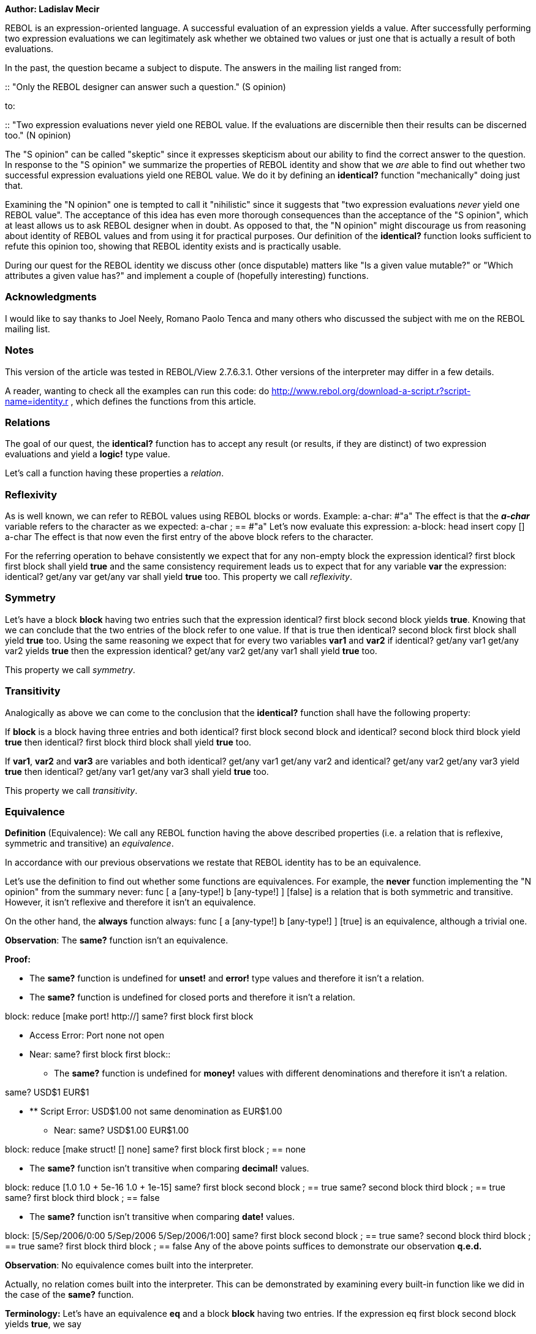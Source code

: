 *Author: Ladislav Mecir*

REBOL is an expression-oriented language. A successful evaluation of an
expression yields a value. After successfully performing two expression
evaluations we can legitimately ask whether we obtained two values or
just one that is actually a result of both evaluations.

In the past, the question became a subject to dispute. The answers in
the mailing list ranged from:

::
  "Only the REBOL designer can answer such a question." (S opinion)

to:

::
  "Two expression evaluations never yield one REBOL value. If the
  evaluations are discernible then their results can be discerned too."
  (N opinion)

The "S opinion" can be called "skeptic" since it expresses skepticism
about our ability to find the correct answer to the question. In
response to the "S opinion" we summarize the properties of REBOL
identity and show that we _are_ able to find out whether two successful
expression evaluations yield one REBOL value. We do it by defining an
*identical?* function "mechanically" doing just that.

Examining the "N opinion" one is tempted to call it "nihilistic" since
it suggests that "two expression evaluations _never_ yield one REBOL
value". The acceptance of this idea has even more thorough consequences
than the acceptance of the "S opinion", which at least allows us to ask
REBOL designer when in doubt. As opposed to that, the "N opinion" might
discourage us from reasoning about identity of REBOL values and from
using it for practical purposes. Our definition of the *identical?*
function looks sufficient to refute this opinion too, showing that REBOL
identity exists and is practically usable.

During our quest for the REBOL identity we discuss other (once
disputable) matters like "Is a given value mutable?" or "Which
attributes a given value has?" and implement a couple of (hopefully
interesting) functions.


Acknowledgments
~~~~~~~~~~~~~~~

I would like to say thanks to Joel Neely, Romano Paolo Tenca and many
others who discussed the subject with me on the REBOL mailing list.


Notes
~~~~~

This version of the article was tested in REBOL/View 2.7.6.3.1. Other
versions of the interpreter may differ in a few details.

A reader, wanting to check all the examples can run this code: do
http://www.rebol.org/download-a-script.r?script-name=identity.r ,
which defines the functions from this article.


Relations
~~~~~~~~~

The goal of our quest, the *identical?* function has to accept any
result (or results, if they are distinct) of two expression evaluations
and yield a *logic!* type value.

Let's call a function having these properties a _relation_.


Reflexivity
~~~~~~~~~~~

As is well known, we can refer to REBOL values using REBOL blocks or
words. Example: a-char: #"a" The effect is that the
*_a-char_* variable refers to the character as we expected: a-char
; == #"a" Let's now evaluate this expression: a-block: head
insert copy [] a-char The effect is that now even the first entry
of the above block refers to the character.

For the referring operation to behave consistently we expect that for
any non-empty block the expression identical? first block first
block shall yield *true* and the same consistency requirement
leads us to expect that for any variable *var* the expression:
identical? get/any var get/any var shall yield *true* too.
This property we call _reflexivity_.


Symmetry
~~~~~~~~

Let's have a block *block* having two entries such that the expression
identical? first block second block yields *true*. Knowing
that we can conclude that the two entries of the block refer to one
value. If that is true then identical? second block first
block shall yield *true* too. Using the same reasoning we expect
that for every two variables *var1* and *var2* if identical?
get/any var1 get/any var2 yields *true* then the expression
identical? get/any var2 get/any var1 shall yield *true* too.

This property we call _symmetry_.


Transitivity
~~~~~~~~~~~~

Analogically as above we can come to the conclusion that the
*identical?* function shall have the following property:

If *block* is a block having three entries and both identical?
first block second block and identical? second block third
block yield *true* then identical? first block third
block shall yield *true* too.

If *var1*, *var2* and *var3* are variables and both identical?
get/any var1 get/any var2 and identical? get/any var2 get/any
var3 yield *true* then identical? get/any var1 get/any
var3 shall yield *true* too.

This property we call _transitivity_.


Equivalence
~~~~~~~~~~~

*Definition* (Equivalence): We call any REBOL function having the above
described properties (i.e. a relation that is reflexive, symmetric and
transitive) an _equivalence_.

In accordance with our previous observations we restate that REBOL
identity has to be an equivalence.

Let's use the definition to find out whether some functions are
equivalences. For example, the *never* function implementing the "N
opinion" from the summary never: func [ a [any-type!] b [any-type!]
] [false] is a relation that is both symmetric and transitive.
However, it isn't reflexive and therefore it isn't an equivalence.

On the other hand, the *always* function always: func [ a
[any-type!] b [any-type!] ] [true] is an equivalence, although a
trivial one.

*Observation*: The *same?* function isn't an equivalence.

*Proof:*

* The *same?* function is undefined for *unset!* and *error!* type
values and therefore it isn't a relation.
* The *same?* function is undefined for closed ports and therefore it
isn't a relation.

block: reduce [make port! http://] same? first block first block

** Access Error: Port none not open +
** Near: same? first block first block::

* The *same?* function is undefined for *money!* values with different
denominations and therefore it isn't a relation.

same? USD$1 EUR$1

* ** Script Error: USD$1.00 not same denomination as EUR$1.00
** Near: same? USD$1.00 EUR$1.00

block: reduce [make struct! [] none] same? first block first block
; == none

* The *same?* function isn't transitive when comparing *decimal!*
values.

block: reduce [1.0 1.0 + 5e-16 1.0 + 1e-15] same? first block
second block ; == true same? second block third block ; == true same?
first block third block ; == false

* The *same?* function isn't transitive when comparing *date!* values.

block: [5/Sep/2006/0:00 5/Sep/2006 5/Sep/2006/1:00] same? first
block second block ; == true same? second block third block ; == true
same? first block third block ; == false Any of the above points
suffices to demonstrate our observation *q.e.d.*

*Observation*: No equivalence comes built into the interpreter.

Actually, no relation comes built into the interpreter. This can be
demonstrated by examining every built-in function like we did in the
case of the *same?* function.

*Terminology:* Let's have an equivalence *eq* and a block *block* having
two entries. If the expression eq first block second block
yields *true*, we say

::
  "For the *eq* equivalence the value referenced by the first entry of
  the *block* block is _equivalent_ to the value referenced by the
  second entry of the *block* block."

, or

::
  "For the *eq* equivalence the value referenced by the first entry of
  the *block* block is _indiscernible_ from the value referenced by the
  second entry of the *block* block."

If the above expression yields *false*, we say

::
  "For the *eq* equivalence the value referenced by the first entry of
  the *block* block is _not equivalent_ to the value referenced by the
  second entry of the *block* block."

, or

::
  "For the *eq* equivalence the value referenced by the first entry of
  the *block* block is _discernible_ from the value referenced by the
  second entry of the *block* block."


Fineness
~~~~~~~~

To be able to compare equivalences we use

*Definition* (Fineness): We say that equivalence *eq1* is _finer or as
fine as_ *eq2* (resp. *eq2* is _coarser or as coarse as_ *eq1*) if for
any block *block* having two entries for which eq1 first block
second block yields *true*, eq2 first block second
block yields *true* too.

*Definition* (Equal fineness): We say that equivalence *eq1* is _as fine
as_ *eq2* if for any block *block* having two entries holds that:
eq1 first block second block yields *true* if and only if
eq2 first block second block yields *true*.

*Observation*: The above defined *always* function is the coarsest
equivalence.


Definition of REBOL identity
~~~~~~~~~~~~~~~~~~~~~~~~~~~~

The notion of equivalence doesn't define identity completely since,
e.g., the *always* function is an equivalence, but it isn't the identity
we are looking for.

To define the identity we employ a fundamental logic principle known as

*Observation* (Indiscernibility of identicals): No value can be
discerned from itself.

As a corollary to this principle we obtain

*Observation* (Leibniz's law): The *identical?* function has to be the
finest equivalence in REBOL.

*Proof:* We demonstrated that *identical?* has to be an equivalence.
Let's have an equivalence *eq* and a block *block* having two entries
for which the expression identical? first block second block yields
*true*. If the *identical?* function is the REBOL identity, we know that
the first and second entries of the block refer to one REBOL value.
According to the principle of indiscernibility of identicals the *eq*
equivalence cannot discern first block from second
block, which proves that *identical?* is finer or as fine as *eq*
*q.e.d.*

We use Leibniz's law to define

*Definition* (Identity): We call an equivalence _identity_ if it is the
finest equivalence in REBOL.

*Observation*: Any two identities must be of equal fineness.

*Proof:* If we had two identities with different finenesses, one of them
wouldn't be the finest *q.e.d.*

*Observation*: The above defined identity (if it exists) satisfies the
principle of indiscernibility of identicals.

The proof is left as an exercise to the reader.

While we succeeded to uniquely define the identity, we are only half-way
done since we didn't yet succeed to implement it.

To be able to implement the identity we need to collect more
informations about REBOL values.


The type attribute
~~~~~~~~~~~~~~~~~~

Let's note that every REBOL value has a type. A type-comparing
equivalence can be defined as follows: equal-type?: func [ \{do the
values have equal type?} a [any-type!] b [any-type!] ] [equal? type?
get/any 'a type? get/any 'b]

*Observation*: The *equal-type?* function discerns values with different
datatypes.

*Observation*: The *same?* function does not always discern values that
have different datatypes.

*Proof:* If we define block: [3 3.0] then same? first
block second block yields *true*, while equal-type? first
block second block yields *false*.

If we define block: [a a:] then same? first block second
block yields *true*, while equal-type? first block second
block yields *false* *q.e.d.*


The new-line attribute
~~~~~~~~~~~~~~~~~~~~~~

*Observation* (the new-line attribute): Every REBOL value has a new-line
attribute.

*Proof:* In the case of the type attribute we didn't need to prove that
every REBOL value has a type since it is widely documented, there are
many examples of values with various types and there is a *type?* native
that returns a type of any given value.

To prove the existence of the new-line attribute we need to document it,
provide examples of values with distinct new-line attribute values and
define a new-line-attribute? function returning a new-line attribute of
any given value.

We start with the documentation. The new-line attribute is a value that
can be either *true* or *false*. It marks the positions of line breaks
in a block. If a block entry refers to a value having the new-line
attribute set to *true*, the *mold* function will insert a line break
when molding the block.

The *new-line-attribute?* function examining the new-line attribute of
any value can be defined as new-line-attribute?: func [ \{returns
the new-line attribute of a value} value [any-type!] ] [ new-line? head
insert/only copy [] get/any 'value ] It isn't hard to observe that
the *new-line-attribute?* function returns just *true* or *false* for
any given value.

Another function called *new-line-attribute* can return values with the
new-line attribute set as required new-line-attribute: func [
\{returns a value with the new-line attribute set as specified} value
[any-type!] attribute [logic!] ] [ return first new-line head
change/only [1] get/any 'value attribute ] Now we can define
one: 1 new-line-attribute? one ; == false one-nl:
new-line-attribute 1 true new-line-attribute? one-nl ; == true ,
i.e., we successfully demonstrated that there are values with the
new-line attribute set to *false* as well as values with the attribute
set to *true*.

Now we demonstrate that molding a block having an entry referring to the
*one-nl* value creates a string containing line-break mold head insert
copy [] one-nl ; == "[^/ 1^/]"

This completes the proof of our new-line attribute observation *q.e.d.*

The knowledge of the new-line attribute and our above defined
*new-line-attribute?* function can help us to define a function
comparing the new-line attribute equal-new-line?: func [ \{compares
new-line attribute of the values} a [any-type!] b [any-type!] ] [ equal?
new-line-attribute? get/any 'a new-line-attribute? get/any 'b ] It
is easy to observe that the *equal-new-line?* is an equivalence
discerning values with distinct new-line attributes. Illustration:
equal-new-line? one one ; == true equal-new-line? one-nl one-nl ;
== true equal-new-line? one one-nl ; == false On the other hand,
it is equally easy to observe that the *same?* function does not discern
values with distinct new-line attributes: same? one one-nl ; ==
true


Functions that do not modify their arguments
~~~~~~~~~~~~~~~~~~~~~~~~~~~~~~~~~~~~~~~~~~~~

In REBOL, some functions modify their arguments (it is usually stated in
their documentation). It is not easy to write a simple definition of
what the phrase "a function modifying its argument(s)" means, so, let's
start with simple examples f1: func [a] [2] When observing
the behaviour like f1 1 ; == 2 , a reader unfamiliar with the
meaning of the "function modifying its argument" phrase may be tempted
to say that "*f1* modified the argument value 1 to return the value 2".
This is not the case since the modification we are trying to describe
here has to be of a different nature.

To help us with the demonstration, let's use the *apply* function
applying a given function to arguments submitted in a block (the
function is defined in the %identity.r file).

In the case of the above *f1* function we can use *apply* to obtain
apply/only :f1 arguments: [1] ; == 2 *Note:* we use the
/only refinement of the *apply* function to make sure the
function obtains the arguments contained in the block "as is".

If we examine the block of *arguments* after the call, we see that it
looks unchanged, which suggests that the argument value hasn't been
modified by *f1* arguments ; == [1] Let's see another example f2:
function [i [integer!]] [i + 1] f2 1 ; == 2 Now again, one may be
tempted to say that *f2* changed the argument value, but when verified
apply/only :f2 arguments: [1] ; == 2 arguments ; == [1] one observes
that the block containing the argument value remains unchanged.

Another function, for which a reader may not immediately know whether
the function modifies its argument is the *new-line-attribute* function
defined above. Let's check one-nl: apply/only :new-line-attribute
arguments: [1 #[true]] new-line-attribute? one-nl ; == true
new-line-attribute? first arguments ; == false This shows that
while the function yields a value with the new-line attribute set to
*true*, the original argument value remains unchanged having the
new-line attribute set to *false*.


Functions modifying their arguments
~~~~~~~~~~~~~~~~~~~~~~~~~~~~~~~~~~~

We use the *set* function as our first example of a function modifying
its first (the *word*) argument. a: [1] arguments: [a [2]] get
first arguments ; == [1] apply/only :set arguments get first arguments ;
== [2] This example shows that the first argument (the variable
*_a_*) originally referred to one block, while after being set it now
refers to another block.

Our next example will examine the behaviour of the *change* function.
apply/only :change arguments: [[1] 2] first arguments ; ==
[2] In this case we see, that the *change* function changed its
first argument too.

*Note:* functions may modify other values than their arguments too -
e.g. it isn't hard to define a parameter-less function modifying
something.


Expressions modifying their values
~~~~~~~~~~~~~~~~~~~~~~~~~~~~~~~~~~

In the case of functions we illustrated the meaning of the phrase "a
function modifying its argument". A question may arise, whether an
expression modifies the value(s) in it or not.

We can convert the situation to the function case by defining an
appropriate function and examining the behaviour of the function
instead.

Example: let's find out whether an expression like 1 + 1
modifies the values in it or not. To find out, let's define a function
as follows: f: func [a b] [ do reduce [a '+ b] ] and supply
the appropriate values as arguments apply/only :f arguments: [1 1]
arguments ; == [1 1] In this case our finding is that the
expression actually doesn't modify the values in it.

Here is a case of an expression modifying the value in it block/1:
2 , as we will find out examining block: [1] g: func [block
value] [block/1: value] arguments: reduce [block 2] ; == [[1] 2]
apply/only :g arguments arguments ; == [[2] 2]

Contrast the above with a seemingly similar case tuple: 1.1.1 h:
func [tuple value] [tuple/1: value] arguments: reduce [tuple 2] ; ==
[1.1.1 2] apply/only :h arguments arguments [1.1.1 2] , which
shows that in this case the first argument remains unmodified.

Pardon? The last example is the case of a situation, where a reader
probably springs to attention. It is evident that even the last
expression changed something! The only problem is that we didn't
correctly guess what it was! So, let's try again, this time guessing
that the expression modifies the variable h2: func [variable value
/local path expression] [ path: to set-path! reduce [variable 1]
expression: reduce [path value] do expression ] tuple: 1.1.1 arguments:
[tuple 2] get first arguments ; == 1.1.1 apply/only :h2 arguments get
first arguments ; == 2.1.1 , and indeed, our second guess is
proven correct.


Mutable and immutable values
~~~~~~~~~~~~~~~~~~~~~~~~~~~~

*Definition* (Mutable values): Values that can be modified we call
_mutable values_.

*Definition* (Immutable values): Values that cannot be modified we call
_immutable values_.

*Observation*: REBOL variables are mutable (see the *set* and *tuple*
examples).

*Observation*: REBOL blocks are mutable (see the *change* example).


Mutations used to discern values
~~~~~~~~~~~~~~~~~~~~~~~~~~~~~~~~

While our excursion to the realms of modifying functions looked like a
detour on our quest, now we show that mutations can be used to discern
values. In the following example we define two bitsets bs1: make
bitset! #\{00} bs2: make bitset! #\{00} same? bs1 bs2 ; == true ,
so, according to the *same?* function *bs1* and *bs2* are indiscernible.
Let's define a special equivalence called *equal-mutation?* as follows
equal-mutation?: func [ bs1 [any-type!] bs2 [any-type!] /local
state1 state2 ] [ ; we concentrate on bitsets, ; so one of the criteria
used is, ; whether the "bitsetness" of both values equals unless equal?
bitset? get/any 'bs1 bitset? get/any 'bs2 [return false]

`   ; to further concentrate on bitsets we consider non-bitsets equivalent` +
`   unless bitset? get/any 'bs1 [return true]` +
`   ` +
`   ; check whether both bitsets yield equal results` +
`   ; when searching for #"^(00)"` +
`   unless equal? state1: find bs1 #"^(00)" find bs2 #"^(00)" [return false]` +
`   ` +
`   ; now the bitsets either both contain or don't contain #"^(00)"` +
`   either state1 [` +
`       ; both bitsets contain #"^(00)", so let's remove it from bs1` +
`       remove/part bs1 "^(00)"` +
`       ` +
`       ; we removed #"^(00)" from bs1,` +
`       ; check, whether we find it in bs2` +
`       state2: find bs2 #"^(00)"` +
`       ` +
`       ; reverse the mutation` +
`       insert bs1 "^(00)"` +
`   ] [` +
`       ; both bitsets don't contain #"^(00)", so let's insert it into bs1` +
`       insert bs1 "^(00)"`

`       ; we inserted #"^(00)" into bs1,` +
`       ; check, whether we find it in bs2` +
`       state2: find bs2 #"^(00)"` +
`       ` +
`       ; reverse the mutation` +
`       remove/part bs1 "^(00)"` +
`   ]` +
`   ` +
`   ; bitsets are discernible, if STATE1 and STATE2 are equal` +
`   state1  state2` `]`
`This equivalence can discern the above `*`bs1`*` and `*`bs2`*` bitsets`
`equal-mutation? bs1 bs2 ; == false`


Implementation of *identical?*
~~~~~~~~~~~~~~~~~~~~~~~~~~~~~~

We have collected all the necessary informations. The *same?* function
is close to our goal, so we will try to use it as much as possible and
take care of the cases when it fails to do what we want.

Observation: The finest equivalence in REBOL is identical?: func [
\{are the values identical?} a [any-type!] b [any-type!] /local statea
stateb ] [ case [ ; compare types not-equal? type? get/any 'a type?
get/any 'b [false]

`       ; compare new-line attributes` +
`       not-equal? new-line-attribute? get/any 'a` +
`           new-line-attribute? get/any 'b [false]`

`       ; handle #[unset!]` +
`       not value? 'a [true]`

`       ; errors can be disarmed and compared afterwards` +
`       error? :a [same? disarm :a disarm :b]`

`       ; money with different denominations are discernible` +
`       all [money? :a not-equal? first a first b] [false]`

`       (` +
`           ; for money with equal denominations it suffices to compare values` +
`           if money? :a [a: second a b: second b]` +
`           decimal? :a` +
`       ) [` +
`           ; bitwise comparison is finer than same? and transitive for decimals` +
`           statea: make struct! [a [decimal!]] none` +
`           stateb: make struct! [b [decimal!]] none` +
`           statea/a:  a` +
`           stateb/b:  b` +
`           equal? third statea third stateb` +
`       ]`

`       ; this is finer than same? and transitive for dates` +
`       date? :a [and~ a =? b a/time =? b/time]`

`       ; compare even the closed ports, do not ignore indices` +
`       port? :a [` +
`           error? try [statea: index? :a]` +
`           error? try [stateb: index? :b]` +
`           return and~` +
`               statea = stateb ; ports with different indices are discernible` +
`               equal? reduce [a] reduce [b]` +
`       ]`

`       bitset? :a [` +
`           ; bitsets differing in #"^(00)" are discernible` +
`           either not-equal? statea: find a #"^(00)" find b #"^(00)" [false] [` +
`               ; use the approach of the equal-mutation? equivalence` +
`               either statea [` +
`                   remove/part a "^(00)"` +
`                   stateb: find b #"^(00)"` +
`                   insert a "^(00)"` +
`               ] [` +
`                   insert a "^(00)"` +
`                   stateb: find b #"^(00)"` +
`                   remove/part a "^(00)"` +
`               ]` +
`               statea  stateb` +
`           ]` +
`       ]`

`       ; for structs we compare third` +
`       struct? :a [same? third a third b]`

`       true [:a =? :b]` +
`   ]` `]`


Indices of series
~~~~~~~~~~~~~~~~~

The *index?* function gives us useful information about series.
Unfortunately, it doesn't work as expected sometimes: a: "1" b:
next a index? b ; == 2 clear a index? a ; == 1 index? b ; == 1 insert
tail a #"1" index? a ; == 1 index? b ; == 2 The example
demonstrates that the index of the block *b* although printed as 1 once,
was actually 2 all the time!

We can define a function able to yield a "more stable" value:
real-index?: func [ \{return a realistic index for any series}
series [series!] /local orig-tail result ] [ orig-tail: tail :series
while [tail? :series] [insert tail :series #"1"] result: index? :series
clear :orig-tail result ] Test: a: "11" b: next a clear a
index? b ; == 1 real-index? b ; == 2


REBOL identity doesn't depend on the *same?* function
~~~~~~~~~~~~~~~~~~~~~~~~~~~~~~~~~~~~~~~~~~~~~~~~~~~~~

While we used the *same?* function above to obtain an "efficient"
implementation of *identical?*, there is a possibility that *identical?*
actually doesn't depend on the *same?* function. To check we create
another (even though a less efficient) implementation of *identical?*
not using *same?* or *=?* at all id2?: func [ \{are the values
identical?} a [any-type!] b [any-type!] /local statea stateb ] [ case [
; compare types first not-equal? type? get/any 'a type? get/any 'b
[false]

`       ; compare new-line attributes` +
`       not-equal? new-line-attribute? get/any 'a` +
`           new-line-attribute? get/any 'b [false]`

`       ; handle #[unset!]` +
`       not value? 'a [true]`

`       ; errors can be disarmed and compared afterwards` +
`       error? :a [equal? disarm :a disarm :b]`

`       ; money with different denominations are discernible` +
`       all [money? :a not-equal? first a first b] [false]`

`       (` +
`           ; for money with equal denominations it suffices to compare values` +
`           if money? :a [a: second a b:  second b]` +
`           decimal? :a` +
`       ) [` +
`           ; bitwise comparison is finer than same? and transitive for decimals` +
`           statea: make struct! [a [decimal!]] none` +
`           stateb: make struct! [b [decimal!]] none` +
`           statea/a:  a` +
`           stateb/b:  b` +
`           equal? third statea third stateb` +
`       ]`

`       ; this is finer than same? and transitive for dates` +
`       date? :a [and~ a = b a/time = b/time]`

`       ; compare even the closed ports, do not ignore indices` +
`       port? :a [` +
`           error? try [statea: index? :a]` +
`           error? try [stateb: index? :b]` +
`           return and~` +
`               statea = stateb ; ports with different indices are discernible` +
`               equal? reduce [a] reduce [b]` +
`       ]`

`       bitset? :a [` +
`           ; bitsets differing in #"^(00)" are discernible` +
`           either not-equal? statea: find a #"^(00)" find b #"^(00)" [false] [` +
`               ; use the approach of the equal-mutation? equivalence` +
`               either statea [` +
`                   remove/part a "^(00)"` +
`                   stateb: find b #"^(00)"` +
`                   insert a "^(00)"` +
`               ] [` +
`                   insert a "^(00)"` +
`                   stateb: find b #"^(00)"` +
`                   remove/part a "^(00)"` +
`               ]` +
`               statea  stateb` +
`           ]` +
`       ]`

`       (` +
`           ; for structs we compare third` +
`           if struct? :a [a: third a b: third b]`

`           series? :a` +
`       ) [` +
`           either equal? real-index? :a real-index? :b [` +
`               ; A and B have equal index, it is sufficient to compare tails` +
`               a: tail :a` +
`               b: tail :b`

`               ; use INSERT to mutate A` +
`               insert a #"1"` +
`               stateb: 1 = length? b`

`               ; undo the mutation` +
`               clear a` +
`               stateb` +
`           ] [false]` +
`       ]`

`       any-word? :a [` +
`           ; compare spelling` +
`           either not-strict-equal? mold :a mold :b [false] [` +
`               ; compare binding` +
`               equal? bind? :a bind? :b` +
`           ]` +
`       ]`

`       true [:a = :b]` +
`   ]` `]`
`An attentive reader may object that this finding looks like a coincidence, because our definition of identity requires it to be the finest equivalence, so if an implementor defined a finer `*`same?`*` function he would certainly affect the identity too.`

While the objection is logical, our result is not as much of a
coincidence as it looks. If an implementor defined a finer *same?*
function, we would obtain two distinct identities, the coarser one for
the language obtained by unsetting the word *_same?_*.

While the language having the coarser identity may look like "crippled"
in some way, it actually is "fully featured". Its identity describes all
properties of its values. There is no need (in most implementations no
way) to define a *same?* function "exploring" properties that are
neither "visible" nor "accessible" for any function distinct from
*same?*.


Applications
~~~~~~~~~~~~

Having implemented REBOL identity, let's try to define other interesting
notions and functions.


Relatives
~~~~~~~~~

Example (Errors and objects): error? f: make error! "OK" error? g:
f h: disarm f error? i: make error! "OK"

now all the values look the same::

probe disarm f probe disarm g probe h probe disarm i h/arg1: "KO" probe
disarm f probe disarm g probe h probe disarm i In this example the
change affected the object referenced by the word *_h_* and the error
referenced by *_f_* and *_g_*, while it didn't affect the error value
referenced by *_i_*. We can say that the values referenced by *_g_* and
*_h_*, while not being the same, are relatives in a sense.

A similar property is observable for words too: set 'a 1 alias 'a
"aa" set 'aa 2 get 'a ; == 2 same? 'a 'aa ; == false

Let's define an equivalence coarser than *identical?* corresponding to
the property we have seen in the previous examples. The *relatives?*
equivalence yields *true* if every change of its first argument is a
change of its second argument and vice versa, every change of its second
argument is a change of its first argument. relatives?: func [ \{
Two values are relatives, if every change of one affects the other too }
a [any-type!] b [any-type!] /local var var2 ] [ ; errors are relatives
with objects if error? get/any 'a [a: disarm :a] if error? get/any 'b
[b: disarm :b] ; ports are relatives with contexts if port? get/any 'a
[a: bind? in :a 'self] if port? get/any 'b [b: bind? in :b 'self] ;
objects if not-equal? object? get/any 'a object? get/any 'b [return
false] if object? get/any 'a [ ; objects are relatives with contexts a:
bind? in :a first first :a b: bind? in :b first first :b return same? :a
:b ] ; structs if not-equal? struct? get/any 'a struct? get/any 'b
[return false] if struct? get/any 'a [return same? third :a third :b] ;
series if not-equal? series? get/any 'a series? get/any 'b [return
false] if series? get/any 'a [ if not-equal? list? :a list? :b [return
false] ; series with different indices can be relatives a: tail :a b:
tail :b unless list? :a [ ; any-blocks are relatives with blocks ;
any-strings are relatives with strings parse :a [a:] parse :b [b:] ]
return same? :a :b ] ; variables if not-equal? all [ any-word? get/any
'a bind? :a ; is it a variable? ] all [ any-word? get/any 'b bind? :b ;
is it a variable? ] [return false] if all [any-word? get/any 'a bind?
:a] [ return found? all [ equal? :a :b same? bind? :a bind? :b ] ] ;
functions if not-equal? any-function? get/any 'a any-function? get/any
'b [ return false ] if any-function? get/any 'a [return same? :a :b] ;
bitsets if not-equal? bitset? get/any 'a bitset? get/any 'b [return
false] if bitset? get/any 'a [ unless equal? var: find a #"^(00)" find b
#"^(00)" [return false] either var [ remove/part a "^(00)" var2: find b
#"^(00)" insert a "^(00)" ] [ insert a "^(00)" var2: find b #"^(00)"
remove/part a "^(00)" ] return var  var2 ] ; all other values true
] Usage: a: [1] insert a reduce [a] b: [1] insert b reduce
[b] relatives? a a/1 ; == true relatives? b b/1 ; == true relatives? a b
; == false a: [1] b: tail a remove a relatives? b b ; == true

a: "11" b: next a relatives? a b ; == true index? a ; == 1 index? b ; ==
2


Identity of references
~~~~~~~~~~~~~~~~~~~~~~

In the example showing that the *set* function modifies its first
argument we caused the variable '*'a*' to refer to another block. A
different formulation may look as follows: "We changed the variable
*_a_*'s reference."


Variables and references
^^^^^^^^^^^^^^^^^^^^^^^^

Let's see another example of the behaviour: alias 'a "ax" a: [1] b:
a a ; == [1] b ; == [1] a: [2] a ; == [2] ax ; == [2] b ; == [1]
Similarly as before we can say that we didn't change the block, but in
this case it looks that we changed the *_a_*'s as well as the *_ax_*'s
reference. Indeed, *_a_* and *_ax_* are aliases and use a common
reference, which means that *_a_*'s reference and *_ax_*'s reference are
just different names for one reference.

In other words, we can speak about the identity of references too. The
*same-variable?* function from [Contexts] checks identity of references
of its argument words.


Series and references
^^^^^^^^^^^^^^^^^^^^^

Yet another example of the behaviour: c: [] insert/only tail c [1]
insert/only tail c first c d: next c first c ; == [1] second c ; == [1]
first d ; == [1] poke c 2 [2] first c ; == [1] second c ; == [2] first d
; == [2]

Our question: "Did we change the block referred to by second
c?" The answer is no, similarly as above, because the block
referred to by second c was referred to by first
c too and we see no change of first c. The
conclusion: "We changed the second c reference only."
Moreover, we see that both second c and first
d are only different names of one reference.

Here is a function checking the identity of two series references. The
function uses the PICK function's indexing convention, although a less
complicated indexing would lead to simpler implementation:
same-series-references?: func [ \{ Find out, whether the INDEX1
reference in the SERIES1 is the same as the INDEX2 reference in the
SERIES2 } series1 [series!] index1 [integer!] series2 [series!] index2
[integer!] ] [ if zero? index1 [return zero? index2] if zero? index2
[return false] index1: either negative? index1 [index1] [index1 - 1]
index2: either negative? index2 [index2] [index2 - 1] found? all [
relatives? :series1 :series2 equal? (real-index? :series1) + index1
(real-index? :series2) + index2 ] ]

Let's check our previous finding: same-series-references? c 2 d 1 ; ==
true

Unfortunately, this isn't the whole truth. Although our implementation
and findings are correct, some access methods don't work for series in
some state. That is why we obtain: clear c same-series-references?
c 2 d 1 ; == true pick c 2 ; == none pick d 1

* ** Script Error: Out of range or past end
** Near: pick d 1

, which looks as if the references weren't the same, although the
difference is caused by *pick*, which didn't use the reference after
examining *d*.

An attentive reader may notice that we left out the identity of bitset
references, but that case is rather simple, so it can be left as an
exercise for the reader.


Finding a reference to a value
~~~~~~~~~~~~~~~~~~~~~~~~~~~~~~

It might be useful to have a function able to find a reference to a
given value: find-reference: func [ \{find a reference to a given
value in a series} series [series!] value [any-type!] ] [ while [not
tail? :series] [ if identical? first :series get/any 'value [ return
:series ] series: next :series ] none ] Another function of this
kind may be a function searching for a relative of a given value:
find-relative: func [ \{find a reference to a relative of a value
in a given series} series [series!] value [any-type!] ] [ while [not
tail? :series] [ if relatives? first :series get/any 'value [ return
:series ] series: next :series ] none ]


Finding values with a given property
~~~~~~~~~~~~~~~~~~~~~~~~~~~~~~~~~~~~

Application of the FIND-REFERENCE function, a function able to
recursively find out whether a block or its subblocks contain a value
with a given property. The function works even for cyclic blocks:
rfind: function [ \{ find out whether a block or its subblocks
contain a value with a given property } block [block!] property
[any-function!] ] [rf explored] [ explored: make block! 0 rf: function [
block ] [result] [ if not find-reference explored block [ insert/only
tail explored block while [not tail? block] [ either (property first
block) [ return block ] [ if all [ block? first block result: rf first
block ] [return result] ] block: next block ] ] none ] rf block ]


Comparing state
~~~~~~~~~~~~~~~

Two values may be in equal state even if they aren't identical. Let's
define another equivalence able to find out whether two REBOL values are
in equal state. Because the defined function will be an equivalence, it
will not have the main disadvantages of the *equal?*, *strict-equal?*,
etc. functions.

There is a problem with complicated values. Two functions shouldn't be
found equal if they can yield different results. It is impossible to
define a general comparing algorithm that would be able to find out
whether two complicated functions are equal if they aren't the same.
That is why I use a trivial approach (find out whether the values are
identical) for functions. This approach is used for ports too.

The below defined *equal-state?* function will test every possible
attribute of values that is available without their mutation. For some
applications coarser equivalences may be more suitable.

An auxiliary function: find-pair: func [ \{find a pair of
occurrences in a given series} series [series!] a [any-type!] b
[any-type!] ] [ while [not tail? :series] [ if all [ identical? first
first :series get/any 'a identical? second first :series get/any 'b ]
[return :series] series: next :series ] none ]

equal-state?: function [ \{are the values in equal state?} a [any-type!]
b [any-type!] ] [compo compb compw rc] [ compo: make block! 0 compb:
make block! 0 compw: make block! 0 rc: function [ a [any-type!] b
[any-type!] ] [i1 i2] [ unless equal-type? get/any 'a get/any 'b [return
false] unless equal-new-line? get/any 'a get/any 'b [return false] if
identical? get/any 'a get/any 'b [return true] if error? :a [ a: disarm
:a b: disarm :b ] if object? :a [ if find-pair compo :a :b [return true]
insert/only tail compo reduce [:a :b] return rc bind first a in a 'self
bind first b in b 'self ] if any-word? :a [ if strict-not-equal? mold :a
mold :b [return false] if find-pair compw :a :b [return true]
insert/only tail compw reduce [:a :b] return rc get/any :a get/any :b ]
if struct? :a [ return found? all [ equal? first :a first :b equal?
second :a second :b equal? third :a third :b ] ] if series? :a [ error?
try [i1: index? :a] error? try [i2: index? :b] if not-equal? i1 i2
[return false] a: head :a b: head :b if not-equal? length? :a length? :b
[return false] if any-string? :a [return strict-equal? :a :b] if
find-pair compb :a :b [return true] insert/only tail compb reduce [:a
:b] repeat i length? :a [ unless rc pick :a i pick :b i [return false] ]
return true ] false ] rc get/any 'a get/any 'b ]

Observation (Another informal description of *identical?*): Two REBOL
expression evaluations yield one value, if the state of the result of
the first expression evaluation is equal as the state of the result of
the second expression evaluation and every mutation of the result of the
first expression evaluation is a mutation of the result of the second
expression evaluation.

Corollary: Two expression evaluations in REBOL yield one value if the
result is immutable and the state of the result of the first expression
evaluation is equal as the state of the result of the second expression
evaluation.


Finding out whether a given block is cyclic
~~~~~~~~~~~~~~~~~~~~~~~~~~~~~~~~~~~~~~~~~~~

We can use a lot of different definitions of block cyclicity. The first
one is probably the most strict: strict-cyclic?: function [ block
[any-block!] ] [rec in] [ in: make block! 1 rec: func [checked] [ if not
positive? real-length? :checked [ return false ] if find-reference in
:checked [ return true ] insert/only tail in :checked foreach value
:checked [ if all [ any-block? get/any 'value rec :value ] [return true]
] remove back tail in false ] rec :block ] Here is another one
that yields results more closely related to results of native functions:
native-cyclic?: function [ block [any-block!] ] [rec in] [ in: make
block! 1 rec: func [checked] [ if not positive? real-length? :checked [
return false ] if find-relative in :checked [ return true ] insert/only
tail in :checked foreach value :checked [ if all [ any-block? get/any
'value rec :value ] [return true] ] remove back tail in false ] rec
:block ]


Making a deep copy of a (possibly cyclic) block
~~~~~~~~~~~~~~~~~~~~~~~~~~~~~~~~~~~~~~~~~~~~~~~

deepcopy: function [ block [any-block!] ] [rc copied copies] [
copied: make block! 0 copies: make block! 0 rc: function [ block ]
[result found] [ either found: find-reference :copied :block [ return
pick copies index? found ] [ result: make :block :block insert/only tail
copied :block insert/only tail copies :result while [not tail? :result]
[ if any-block? first :result [ change/only :result rc first :result ]
result: next :result ] head :result ] ] rc :block ]


Attributes of REBOL values
~~~~~~~~~~~~~~~~~~~~~~~~~~

Attributes of REBOL values are the values that are associated with them.
The state of a REBOL value is a "composition" of its attributes. Every
REBOL value has at least one attribute: its type. Another attribute
every Rebol value has is its new-line attribute.

For the values of type *none!* and *unset!* the above are their only
attributes.

When a REBOL value is changed, at least one of its attributes changes.
An attribute of a REBOL value that can be changed I call a volatile
attribute. Attributes that aren't volatile I call regular.

Observation: The type attribute as well as the new-line attribute is
regular.

Observation (Attributes and mutability): A value is mutable if it has at
least one volatile attribute.


Values of the *unset!* type
~~~~~~~~~~~~~~~~~~~~~~~~~~~

Attributes:

type, new-line

The values are immutable.


Values of the *none!* type
~~~~~~~~~~~~~~~~~~~~~~~~~~

Attributes:

type, new-line

The values are immutable.


Chars
~~~~~

Attributes:

type, new-line, character representation

Chars are immutable.


Logic values
~~~~~~~~~~~~

Attributes:

type, new-line, value representation

Logic values are immutable.


Datatypes
~~~~~~~~~

Attributes:

type, new-line, datatype representation

Datatypes are immutable.


Numbers
~~~~~~~

Attributes:

type, new-line, numeric representation

Numbers are immutable.


Money
~~~~~

Attributes:

type, new-line, currency, numeric representation

Money are immutable.


Pairs
~~~~~

Attributes:

type, new-line, x-coordinate, y-coordinate

Pairs are immutable.


Dates
~~~~~

Attributes:

type, new-line, year, month, day, time, zone

Dates are immutable.


Time values
~~~~~~~~~~~

Attributes:

type, new-line, hour, minute, second

Time values are immutable.


Tuples
~~~~~~

Attributes:

type, new-line, first byte, second byte, third byte, ... , tenth byte

Tuples are immutable.


Symbols
~~~~~~~

Attributes: type, new-line, ?

Symbols are probably immutable.


Events
~~~~~~

Attributes:

type, new-line, face, type, offset, key, time, control, shift,
double-click

Events are probably immutable.


Unbound words
~~~~~~~~~~~~~

Attributes (for more info on words see [Contexts]):

type, new-line, spelling

Unbound words are immutable.


Variables
~~~~~~~~~

Attributes (see [Contexts]):

type, new-line, spelling, binding, value reference

The value reference attribute is volatile.


Series
~~~~~~

Attributes (for more info on series see [Series]):

type, new-line, index, length, element references

The length attribute is volatile (can be changed by the INSERT function
e.g.), element references are volatile too (by the CHANGE function).

The index attribute of any-strings and any-blocks is regular as opposed
to lists, where it is volatile.


Bitsets
~~~~~~~

The attributes of bitsets are:

type, new-line, length, element references

Element references are volatile. (The *insert* and *remove* functions
change element references.)


Structs
~~~~~~~

Attributes of REBOL structs are:

type, new-line, spec, binary representation

The binary representation attribute is volatile.


Libraries
~~~~~~~~~

Attributes:

type, new-line, path, state

Both the path and state attributes are volatile.


Objects/contexts
~~~~~~~~~~~~~~~~

Attributes:

type, new-line, set of variables

The set of variables of an object cannot be modified, except for the
global context. The global context can be enlarged using *make*, *to*
and *load* functions (see [Contexts]).

Individual variables are volatile (see above).


Errors
~~~~~~

REBOL errors are relatives with objects, can be transformed to objects
using the *disarm* function. They differ only in type.


Ports
~~~~~

Attributes:

type, new-line, index, ...

Ports are relatives with contexts (see the *relatives?* function above).
They are mutable. The first three above listed attributes are regular,
though.


Actions, natives, ops
~~~~~~~~~~~~~~~~~~~~~

Attributes:

type, new-line, implementation, spec

The spec attribute is volatile.


Routines
~~~~~~~~

Attributes:

type, new-line, ref, spec

The spec attribute is volatile.


Functions
~~~~~~~~~

Attributes:

type, new-line, spec, body, local context

The spec and body attributes are volatile, individual variables in the
local context are volatile too - see the Objects section, for more info
see the [Contexts] article.


Mutable values
~~~~~~~~~~~~~~

A function comprising our knowledge on mutability of values:
mutable?: function [ \{finds out, if the VALUE is mutable} value
[any-type!] ] [r] [ parse head insert/only copy [] get/any 'value [
any-function! | error! | object! | port! | series! | bitset! | struct! |
library! | set r any-word! ( either bind? :r [r: none] [r: [skip]] ) r ]
]